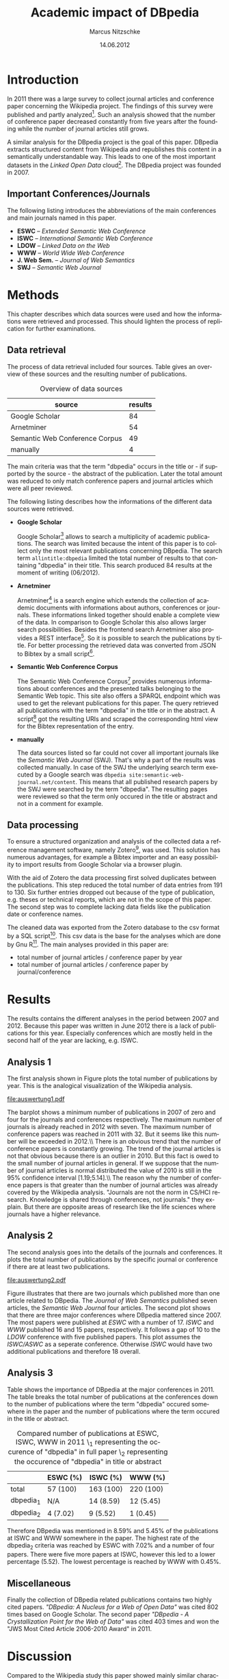 #+TITLE:     Academic impact of DBpedia
#+AUTHOR:    Marcus Nitzschke
#+DATE:      14.06.2012
#+LANGUAGE:  en
#+OPTIONS:   TeX:t LaTeX:t skip:nil d:nil todo:t pri:nil tags:not-in-toc ^:{}
#+EXPORT_SELECT_TAGS: export
#+EXPORT_EXCLUDE_TAGS: noexport
#+LaTeX_CLASS: lni
#+PROPERTY: session *R*
#+PROPERTY: results output

\begin{abstract} 
There is an extensive collection of academic papers and presentations for the
Wikipedia project available. This enables one to analyze the evolution of such
projects over the years from the beginning. The goal of this paper is to create a
similar collection for the DBpedia project. With this base there will be
introduced several analyses and a comparison to the Wikipedia project.
\end{abstract}

* Introduction
  In 2011 there was a large survey to collect journal articles and conference
  paper concerning the Wikipedia project. The findings of this survey were published
  and partly analyzed[fn:9]. Such an analysis showed that the number of
  conference paper decreased constantly from five years after the founding
  while the number of journal articles still grows.

  A similar analysis for the DBpedia project is the goal of this paper. DBpedia
  extracts structured content from Wikipedia and republishes this content in a
  semantically understandable way. This leads to one of the most important datasets in the
  /Linked Open Data/ cloud[fn:12]. The DBpedia project was founded in 2007.

** Important Conferences/Journals
  The following listing introduces the abbreviations of the main conferences and
  main journals named in this paper.
  - *ESWC* -- /Extended Semantic Web Conference/
  - *ISWC* -- /International Semantic Web Conference/ 
  - *LDOW* -- /Linked Data on the Web/
  - *WWW* -- /World Wide Web Conference/
  - *J. Web Sem.* -- /Journal of Web Semantics/
  - *SWJ* -- /Semantic Web Journal/
* Methods
  This chapter describes which data sources were used and how the informations
  were retrieved and processed. This should lighten the process of replication
  for further examinations.
** Data retrieval
   The process of data retrieval included four sources. Table
   \ref{tab:datenquellen} gives an overview of these sources and the resulting
   number of publications.
   #+CAPTION: Overview of data sources
   #+LABEL: tab:datenquellen
|--------------------------------+---------|
| source                         | results |
|--------------------------------+---------|
| Google Scholar                 |      84 |
| Arnetminer                     |      54 |
| Semantic Web Conference Corpus |      49 |
| manually                       |       4 |
|--------------------------------+---------|
   The main criteria was that the term "dbpedia" occurs in the title
   or - if supported by the source - the abstract of the
   publication. Later the total amount was reduced to only match
   conference papers and journal articles which were all peer
   reviewed.

   The following listing describes how the informations of the
   different data sources were retrieved.
   - *Google Scholar*

     Google Scholar[fn:1] allows to search a multiplicity of academic
     publications. The search was limited because the intent of this paper is to
     collect only the most relevant publications concerning DBpedia. The search
     term =allintitle:dbpedia= limited the total number of results to that
     containing "dbpedia" in their title. This search produced 84 results at the
     moment of writing (06/2012).
   - *Arnetminer*

     Arnetminer[fn:2] is a search engine which extends the collection of
     academic documents with informations about authors, conferences or
     journals. These informations linked together should enable a complete view
     of the data. In comparison to Google Scholar this also allows larger search
     possibilities. Besides the frontend search Arnetminer also provides a REST
     interface[fn:3]. So it is possible to search the publications by title. For
     better processing the retrieved data was converted from JSON to Bibtex by a
     small script[fn:4].
   - *Semantic Web Conference Corpus*

     The Semantic Web Conference Corpus[fn:13] provides numerous informations about
     conferences and the presented talks belonging to the Semantic Web
     topic. This site also offers a SPARQL endpoint which was used to get the
     relevant publications for this paper. The query retrieved all publications
     with the term "dbpedia" in the title or in the abstract. A script[fn:5] got
     the resulting URIs and scraped the corresponding html view for the Bibtex
     representation of the entry.

   - *manually*

     The data sources listed so far could not cover all important journals like
     the /Semantic Web Journal/ (SWJ). That's why a part of the results was
     collected manually. In case of the SWJ the underlying search term executed by a Google
     search was =dbpedia site:semantic-web-journal.net/content=. This means that all published research papers by the SWJ were
     searched by the term "dbpedia". The resulting pages were reviewed so that the
     term only occured in the title or abstract and not in a comment for example.
** Data processing
   To ensure a structured organization and analysis of the collected data a
   reference management software, namely Zotero[fn:6], was used. This solution
   has numerous advantages, for example a Bibtex importer and an easy possibility to import
   results from Google Scholar via a browser plugin.

   With the aid of Zotero the data processing first solved duplicates between
   the publications. This step reduced the total number of data entries from 191
   to 130. Six further entries dropped out because of the type of publication,
   e.g. theses or technical reports, which are not in the scope of this
   paper. The second step was to complete lacking data fields like the
   publication date or conference names.

   The cleaned data was exported from the Zotero database to the csv format by a
   SQL script[fn:8]. This csv data is the base for the analyses which are done by
   Gnu R[fn:7]. The main analyses provided in this paper are:
   - total number of journal articles / conference paper by year
   - total number of journal articles / conference paper by journal/conference
#   - compared number of publications at ESWC, ISWC, WWW in 2011
* Results
  The results contains the different analyses in the period between 2007
  and 2012. Because this paper was written in June 2012 there is a lack of
  publications for this year. Especially conferences which are mostly held in the
  second half of the year are lacking, e.g. ISWC.
** Analysis 1
   The first analysis shown in Figure \ref{fig:auswertung1} plots the total
   number of publications by year. This is the analogical visualization of the
   Wikipedia analysis.

#+begin_src R :exports none :results graphics :file auswertung1.pdf
  # load exported csv date
  data <- read.csv("../data/export.csv", header=TRUE)
  attach(data)
  
  # Datumstrings in einfache Jahreszahlen umwandeln
  dates <- c()
  for (elem in DATE){
    dates <- c(dates,tail(unlist(strsplit(elem, " ")),1))
  }
  dates <- as.factor(dates)
  
  a2007.journal <- length(which(dates=="2007" & TYPE==" journalArticle"))
  a2007.conf <- length(which(dates=="2007" & TYPE==" conferencePaper"))
  a2008.journal <- length(which(dates=="2008" & TYPE==" journalArticle"))
  a2008.conf <- length(which(dates=="2008" & TYPE==" conferencePaper"))
  a2009.journal <- length(which(dates=="2009" & TYPE==" journalArticle"))
  a2009.conf <- length(which(dates=="2009" & TYPE==" conferencePaper"))
  a2010.journal <- length(which(dates=="2010" & TYPE==" journalArticle"))
  a2010.conf <- length(which(dates=="2010" & TYPE==" conferencePaper"))
  a2011.journal <- length(which(dates=="2011" & TYPE==" journalArticle"))
  a2011.conf <- length(which(dates=="2011" & TYPE==" conferencePaper"))
  a2012.journal <- length(which(dates=="2012" & TYPE==" journalArticle"))
  a2012.conf <- length(which(dates=="2012" & TYPE==" conferencePaper"))
  
  journals <- c(a2007.journal,a2008.journal,a2009.journal,a2010.journal,a2011.journal,a2012.journal)
  confs <- c(a2007.conf,a2008.conf,a2009.conf,a2010.conf,a2011.conf,a2012.conf)
  
  muh <- matrix(
                c(journals,confs),
                2,
                byrow=TRUE
                )
  dimnames(muh) <- list(c("journals","confs"),c("2007","2008","2009","2010","2011","2012"))
  
  barplot(muh,
          beside=TRUE,
          legend.text=c("Journals", "Conferences"),
          args.legend=list(x="top"),
          col=heat.colors(2)
          )
#+end_src

#+CAPTION: barplot visualizing total number of publications by year
#+LABEL:   fig:auswertung1
#+ATTR_LaTeX: width=0.6\textwidth
#+RESULTS:
[[file:auswertung1.pdf]]

   The barplot shows a minimum number of publications in 2007 of zero and four
   for the journals and conferences respectively. The maximum number of journals
   is already reached in 2012 with seven. The maximum number of conference
   papers was reached in 2011 with 32. But it seems like this number will be
   exceeded in 2012.\\ There is an obvious trend that the number of conference
   papers is constantly growing. The trend of the journal articles is not that
   obvious because there is an outlier in 2010. But this fact is owed to the
   small number of journal articles in general. If we suppose that the number of
   journal articles is normal distributed the value of 2010 is still in the 95%
   confidence interval [1.19;5.14].\\ The reason why the number of conference
   papers is that greater than the number of journal articles was already
   covered by the Wikipedia analysis. "Journals are not the norm in
   CS/HCI research. Knowledge is shared through conferences, not journals."
   \cite{wiki} they explain. But there are opposite areas of research like the life sciences where
   journals have a higher relevance.

** Analysis 2
   The second analysis goes into the details of the journals and conferences. It
   plots the total number of publications by the specific journal or conference
   if there are at least two publications.
   
#+begin_src R :exports none :results graphics :file auswertung2.pdf :width 9
  # load exported csv date
  data <- read.csv("../data/export.csv", header=TRUE)
  attach(data)
  
  PUB <- PUB[which(PUB!=" ")]
  PUB.freq <- table(PUB)
  confname <- confname[which(confname!=" ")]
  confname.freq <- table(confname)
  
  # Auswertung Anzahl Pubs pro Conf/Paper
  #par(mfrow=c(1,2))
  layout(matrix(c(1,2), 1,2, byrow = TRUE), 
         widths=c(1,2.8)
         )
  barplot(PUB.freq[PUB.freq>1],
       main="Journals",
          ylim=c(0,20),
          cex.names=0.7,axes=FALSE
       )
  barplot(confname.freq[confname.freq>1],
          main="Conferences",
          ylim=c(0,20),
          cex.names=0.7
          )
  
#+end_src

#+CAPTION: barplot visualizing total number of publications $n$ by conference/journal with $n > 1$
#+LABEL:   fig:auswertung2
#+ATTR_LaTeX: height=0.8\textwidth
#+RESULTS:
[[file:auswertung2.pdf]]

   Figure \ref{fig:auswertung2} illustrates that there are two journals which published
   more than one article related to DBpedia. The /Journal of Web Semantics/
   published seven articles, the /Semantic Web Journal/ four articles. The
   second plot shows that there are three major conferences where DBpedia
   mattered since 2007. The most papers were published at /ESWC/ with a number
   of 17. /ISWC/ and /WWW/ published 16 and 15 papers, respectively. It follows
   a gap of 10 to the /LDOW/ conference with five published papers. This plot
   assumes the /ISWC/ASWC/ as a seperate conference. Otherwise /ISWC/ would have
   two additional publications and therefore 18 overall.
   
** Analysis 3

   Table \ref{tab:vergleich} shows the importance of DBpedia at the major
   conferences in 2011. The table breaks the total number of publications at the
   conferences down to the number of publications where the term "dbpedia"
   occured somewhere in the paper and the number of publications where the term
   occured in the title or abstract.

   #+CAPTION: \centering Compared number of publications at ESWC, ISWC, WWW in 2011 \\dbpedia_{1} representing the occurence of "dbpedia" in full paper \\dbpedia_{2} representing the occurence of "dbpedia" in title or abstract
   #+LABEL: tab:vergleich
|-------------+----------+-----------+-----------|
|             | ESWC (%) | ISWC (%)  | WWW (%)   |
|-------------+----------+-----------+-----------|
| total       | 57 (100) | 163 (100) | 220 (100) |
| dbpedia_{1} | N/A      | 14 (8.59) | 12 (5.45) |
| dbpedia_{2} | 4 (7.02) | 9 (5.52)  | 1 (0.45)  |
|-------------+----------+-----------+-----------|

   Therefore DBpedia was mentioned in 8.59% and 5.45% of the publications at
   ISWC and WWW somewhere in the paper. The highest rate of the dbpedia_{2}
   criteria was reached by ESWC with 7.02% and a number of four papers. There
   were five more papers at ISWC, however this led to a lower percentage
   (5.52). The lowest percentage is reached by WWW with 0.45%.

** Miscellaneous
   Finally the collection of DBpedia related publications contains two highly
   cited papers. \textit{"DBpedia: A Nucleus for a Web of Open Data"} \cite{auer2007dbpedia} was cited 802
   times based on Google Scholar. The second paper \textit{"DBpedia - A Crystallization
   Point for the Web of Data"} \cite{bizer2009dbpedia} was cited 403 times and won the "JWS Most Cited
   Article 2006-2010 Award" in 2011.

\newpage
* Discussion

  Compared to the Wikipedia study this paper showed mainly similar
  characteristics in the total number of publications per year analysis. The
  major difference is that the number of conference papers related to Wikipedia
  started to decrease six years after the foundation. This is exactly the year
  (2008) when DBpedia started to increase the number of conference
  publications. It will be interesting to see whether the importance of DBpedia
  will also start to decrease in the next one or two years.

  One focus of this paper was to retrieve and process the data as transparent
  and reproducible as possible. That's why most of the publications were
  retrieved through several web services. Althought these services and the
  additional manual sources cover the bigger part and the most important
  publications it is hard to promise that all available publications that would
  observe the requirements of this study were retrieved. But these missing
  publications probably wouldn't lead to significantly different results.\\
  The data sources also showed different measurements of quality. While Google
  Scholar contains the highest number of results it also contains the highest
  number of publications which had to be modified manually either because of lacking
  fields or the wrong type of publication. Besides Google Scholar this could
  also be caused by the Zotero plugin. The best quality of publications as well
  as possibility to retrieve the data was provided by the interface of the Semantic
  Web Conference Corpus. This showed the strengths of SPARQL and how it can improve searches.


\bibliography{bibliography}
* Footnotes

[fn:1] http://scholar.google.de/

[fn:2] http://arnetminer.org/

[fn:3] http://arnetminer.org/RESTful_service

[fn:4] https://raw.github.com/kenda/dbpedia_impact/master/scripts/get_arnetminer.py

[fn:5] https://raw.github.com/kenda/dbpedia_impact/master/scripts/get_semweb_org.sh

[fn:6] http://www.zotero.org/

[fn:7] http://www.r-project.org/

[fn:8] https://raw.github.com/kenda/dbpedia_impact/master/scripts/zotero_query.sql

[fn:9] http://en.wikipedia.org/wiki/Wikipedia:Academic_studies_of_Wikipedia

[fn:10] http://eswc-conferences.org/

[fn:11] http://www.semantic-web-journal.net/

[fn:12] http://richard.cyganiak.de/2007/10/lod/

[fn:13] http://data.semanticweb.org
